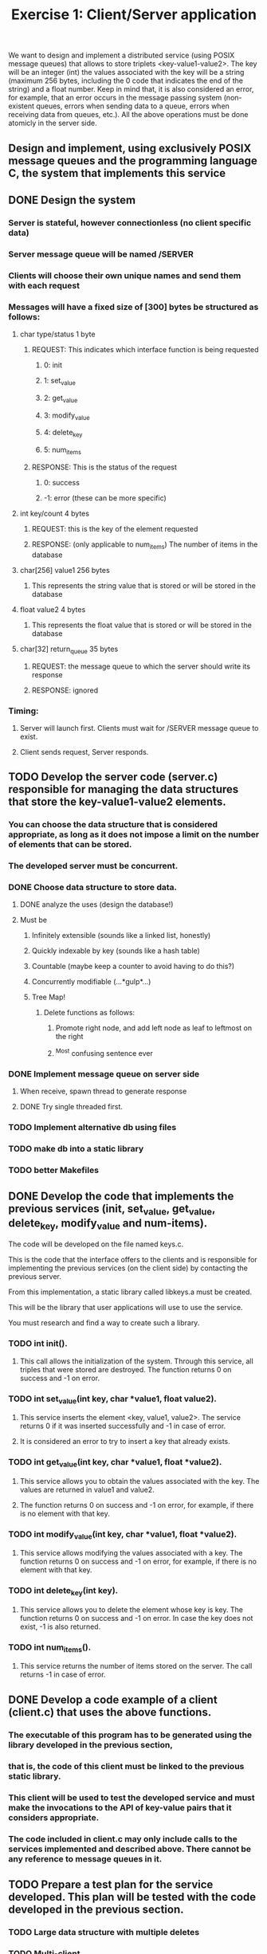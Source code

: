 #+TITLE: Exercise 1: Client/Server application
We want to design and implement a distributed service (using POSIX message queues) that allows to store triplets <key-value1-value2>. 
The key will be an integer (int) 
the values associated with the key will be a string (maximum 256 bytes, including the 0 code that indicates the end of the string) and a float number.
Keep in mind that, it is also considered an error, for example, that an error occurs in the message passing system 
(non-existent queues, errors when sending data to a queue, errors when receiving data from queues, etc.).
All the above operations must be done atomicly in the server side.
** Design and implement, using exclusively POSIX message queues and the programming language C, the system that implements this service
** DONE Design the system
*** Server is stateful, however connectionless (no client specific data)
*** Server message queue will be named /SERVER
*** Clients will choose their own unique names and send them with each request
*** Messages will have a fixed size of [300] bytes be structured as follows:
**** char type/status            1 byte
***** REQUEST: This indicates which interface function is being requested
****** 0: init
****** 1: set_value
****** 2: get_value
****** 3: modify_value
****** 4: delete_key
****** 5: num_items
***** RESPONSE: This is the status of the request
******  0: success
****** -1: error (these can be more specific)
**** int key/count               4 bytes
***** REQUEST: this is the key of the element requested
***** RESPONSE: (only applicable to num_items) The number of items in the database
**** char[256] value1          256 bytes
***** This represents the string value that is stored or will be stored in the database
**** float value2                4 bytes
***** This represents the float value that is stored or will be stored in the database
**** char[32] return_queue      35 bytes
***** REQUEST: the message queue to which the server should write its response
***** RESPONSE: ignored
*** Timing:
**** Server will launch first. Clients must wait for /SERVER message queue to exist.
**** Client sends request, Server responds. 
** TODO Develop the server code (server.c) responsible for managing the data structures that store the key-value1-value2 elements. 
*** You can choose the data structure that is considered appropriate, as long as it does not impose a limit on the number of elements that can be stored. 
*** The developed server must be concurrent.
*** DONE Choose data structure to store data.
**** DONE analyze the uses (design the database!)
**** Must be
***** Infinitely extensible (sounds like a linked list, honestly)
***** Quickly indexable by key (sounds like a hash table)
***** Countable (maybe keep a counter to avoid having to do this?)
***** Concurrently modifiable (...*gulp*...)
***** Tree Map!
****** Delete functions as follows:
******* Promote right node, and add left node as leaf to leftmost on the right
******* ^Most confusing sentence ever
*** DONE Implement message queue on server side
**** When receive, spawn thread to generate response
**** DONE Try single threaded first.
*** TODO Implement alternative db using files
*** TODO make db into a static library
*** TODO better Makefiles
** DONE Develop the code that implements the previous services (init, set_value, get_value, delete_key, modify_value and num-items). 
**** The code will be developed on the file named keys.c. 
**** This is the code that the interface offers to the clients and is responsible for implementing the previous services (on the client side) by contacting the previous server. 
**** From this implementation, a static library called libkeys.a must be created. 
**** This will be the library that user applications will use to use the service. 
**** You must research and find a way to create such a library.
*** TODO int init().
**** This call allows the initialization of the system. Through this service, all triples that were stored are destroyed. The function returns 0 on success and -1 on error.
*** TODO int set_value(int key, char *value1, float value2).
**** This service inserts the element <key, value1, value2>. The service returns 0 if it was inserted successfully and -1 in case of error. 
**** It is considered an error to try to insert a key that already exists.
*** TODO int get_value(int key, char *value1, float *value2). 
**** This service allows you to obtain the values associated with the key. The values are returned in value1 and value2. 
**** The function returns 0 on success and -1 on error, for example, if there is no element with that key.
*** TODO int modify_value(int key, char *value1, float *value2). 
**** This service allows modifying the values associated with a key. The function returns 0 on success and -1 on error, for example, if there is no element with that key.
*** TODO int delete_key(int key). 
**** This service allows you to delete the element whose key is key. The function returns 0 on success and -1 on error. In case the key does not exist, -1 is also returned.
*** TODO int num_items(). 
**** This service returns the number of items stored on the server. The call returns -1 in case of error.
** DONE Develop a code example of a client (client.c) that uses the above functions. 
*** The executable of this program has to be generated using the library developed in the previous section, 
*** that is, the code of this client must be linked to the previous static library. 
*** This client will be used to  test the developed service and must make the invocations to the API of key-value pairs that it considers appropriate. 
*** The code included in client.c may only include calls to the services implemented and described above. There cannot be any reference to message queues in it.
** TODO Prepare a test plan for the service developed. This plan will be tested with the code developed in the previous section.
*** TODO Large data structure with multiple deletes 
*** TODO Multi-client
** TODO Thoroughly document the system
*** Write the documentation in Git-flavored markdown, then generate pdf using pandoc
** TODO Found a vulnerability: if you set the return address to the server's queue, it goes into an infinite loop.
